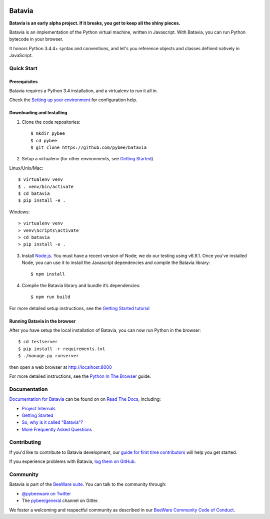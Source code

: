 .. image:: http://pybee.org/project/projects/bridges/batavia/batavia.png
    :width: 72px
    :target: https://pybee.org/batavia

Batavia
=======

.. image:: https://img.shields.io/pypi/pyversions/batavia.svg
    :target: https://pypi.python.org/pypi/batavia

.. image:: https://img.shields.io/pypi/v/batavia.svg
    :target: https://pypi.python.org/pypi/batavia

.. image:: https://img.shields.io/pypi/status/batavia.svg
    :target: https://pypi.python.org/pypi/batavia

.. image:: https://img.shields.io/pypi/l/batavia.svg
    :target: https://github.com/pybee/batavia/blob/master/LICENSE

.. image:: https://circleci.com/gh/pybee/batavia.svg?style=shield&circle-token=:circle-token
    :target: https://circleci.com/gh/pybee/batavia

.. image:: https://badges.gitter.im/pybee/general.svg
    :target: https://gitter.im/pybee/general


**Batavia is an early alpha project. If it breaks, you get to keep all the shiny pieces.**

Batavia is an implementation of the Python virtual machine, written in
Javascript. With Batavia, you can run Python bytecode in your browser.

It honors Python 3.4.4+ syntax and conventions, and let's you
reference objects and classes defined natively in JavaScript.

Quick Start
---------------

Prerequisites
~~~~~~~~~~~~~~

Batavia requires a Python 3.4 installation, and a virtualenv to run it all in.

Check the `Setting up your environment
<http://pybee.org/contributing/first-time/setup/>`_ for configuration help.


Downloading and Installing
~~~~~~~~~~~~~~~~~~~~~~~~~~

1. Clone the code repositories::

   $ mkdir pybee
   $ cd pybee
   $ git clone https://github.com/pybee/batavia

2. Setup a virtualenv (for other environments, see `Getting Started <https://batavia.readthedocs.io/en/latest/intro/tutorial-0.html>`_).

Linux/Unix/Mac::

   $ virtualenv venv
   $ . venv/bin/activate
   $ cd batavia
   $ pip install -e .

Windows::

   > virtualenv venv
   > venv\Scripts\activate
   > cd batavia
   > pip install -e .

3. Install `Node.js <https://nodejs.org>`_. You must have a recent version of
   Node; we do our testing using v6.9.1. Once you've installed Node, you can
   use it to install the Javascript dependencies and compile the Batavia
   library::

   $ npm install
   
4. Compile the Batavia library and bundle it’s dependencies::

   $ npm run build  

For more detailed setup instructions, see the `Getting Started tutorial <https://batavia.readthedocs.io/en/latest/intro/tutorial-0.html>`_


Running Batavia in the browser
~~~~~~~~~~~~~~~~~~~~~~~~~~~~~~

After you have setup the local installation of Batavia, you can now run Python in the browser::

    $ cd testserver
    $ pip install -r requirements.txt
    $ ./manage.py runserver

then open a web browser at `http://localhost:8000 <http://localhost:8000>`_

For more detailed instructions, see the `Python In The Browser
<http://batavia.readthedocs.io/en/latest/intro/tutorial-1.html>`_ guide.

Documentation
-------------

`Documentation for Batavia <http://batavia.readthedocs.io/en/latest/>`_ can be found on on `Read The Docs <https://readthedocs.org>`_, including:

* `Project Internals <http://batavia.readthedocs.io/en/latest/internals/index.html>`_
* `Getting Started <http://batavia.readthedocs.io/en/latest/intro/index.html>`_
* `So, why is it called "Batavia"? <https://batavia.readthedocs.io/en/latest/intro/faq.html#why-batavia>`_
* `More Frequently Asked Questions <https://batavia.readthedocs.io/en/latest/intro/faq.html>`_



Contributing
------------

If you'd like to contribute to Batavia development, our `guide for first time contributors <http://pybee.org/contributing/first-time/what/batavia/>`_ will help you get started.

If you experience problems with Batavia, `log them on GitHub <https://github.com/pybee/batavia/issues>`_.

Community
---------

Batavia is part of the `BeeWare suite <http://pybee.org>`_. You can talk to the community through:

* `@pybeeware on Twitter <https://twitter.com/pybeeware>`_

* The `pybee/general <https://gitter.im/pybee/general>`_ channel on Gitter.

We foster a welcoming and respectful community as described in our
`BeeWare Community Code of Conduct <http://pybee.org/community/behavior/>`_.
